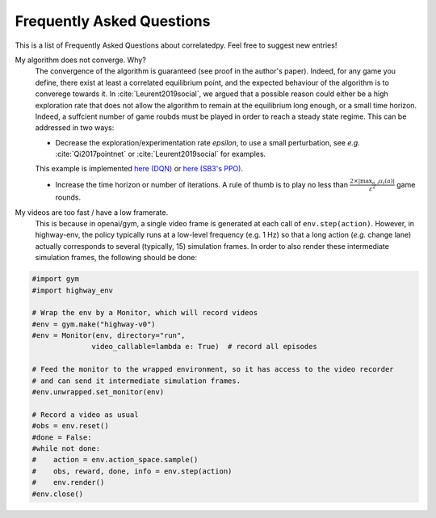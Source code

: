 .. _faq:

=============================
Frequently Asked Questions
=============================


This is a list of Frequently Asked Questions about correlatedpy. Feel free to suggest new entries!

My algorithm does not converge. Why?
    The convergence of the algorithm is guaranteed (see proof in the author's paper). Indeed, for any game you define, there exist at least a correlated equilibrium point, and the expected behaviour of the algorithm is to converege towards it.
    In :cite:`Leurent2019social`, we argued that a possible reason could either be a high exploration rate that does not allow the algorithm to remain at the equilibrium long enough, or a small time horizon. Indeed, a suffcient number of game roubds must be played in order to reach a steady state regime.
    This can be addressed in two ways:

    - Decrease the exploration/experimentation rate *epsilon*, to use a small perturbation, see *e.g.* :cite:`Qi2017pointnet` or :cite:`Leurent2019social` for examples.
    This example is implemented `here (DQN) <https://colab.research.google.com/github/eleurent/highway-env/blob/master/scripts/intersection_social_dqn.ipynb>`_ or `here (SB3's PPO) <https://github.com/eleurent/highway-env/blob/master/scripts/sb3_highway_ppo_transformer.py>`_.

    - Increase the time horizon or number of iterations. A rule of thumb is to play no less than :math:`\frac{2 \times |\max_{a, i}u_i(a)|}{\varepsilon^2}` game rounds.

My videos are too fast / have a low framerate.
    This is because in openai/gym, a single video frame is generated at each call of ``env.step(action)``. However, in highway-env, the policy typically runs at a low-level frequency (e.g. 1 Hz) so that a long action (*e.g.* change lane) actually corresponds to several (typically, 15) simulation frames.
    In order to also render these intermediate simulation frames, the following should be done:

.. code-block:: python

  #import gym
  #import highway_env

  # Wrap the env by a Monitor, which will record videos
  #env = gym.make("highway-v0")
  #env = Monitor(env, directory="run",
                video_callable=lambda e: True)  # record all episodes

  # Feed the monitor to the wrapped environment, so it has access to the video recorder
  # and can send it intermediate simulation frames.
  #env.unwrapped.set_monitor(env)

  # Record a video as usual
  #obs = env.reset()
  #done = False:
  #while not done:
  #    action = env.action_space.sample()
  #    obs, reward, done, info = env.step(action)
  #    env.render()
  #env.close()
